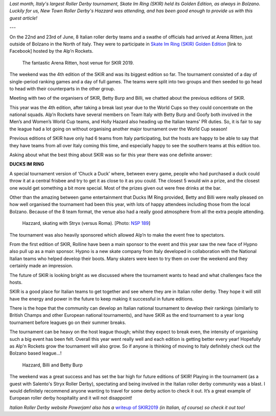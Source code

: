 .. title: Guest Post: SKIR Golden Edition
.. slug: skir2019-hazzard
.. date: 2019-07-04 11:00:00 UTC+01:00
.. tags: guest posts, skate im ring, italian roller derby, tournaments, national tournaments
.. category:
.. link:
.. description:
.. type: text
.. author: hazzard

*Last month, Italy's largest Roller Derby tournament, Skate Im Ring (SKIR) held its Golden Edition, as always in Bolzano. Luckily for us, New Town Roller Derby's Hazzard
was attending, and has been good enough to provide us with this guest article!*

---

On the 22nd and 23rd of June, 8 Italian roller derby teams and a swathe of officials had arrived at Arena Ritten, just outside of Bolzano in the North of Italy. They were to participate in `Skate Im Ring (SKIR) Golden Edition`_ [link to Facebook] hosted by the Alp’n Rockets.

.. _Skate Im Ring (SKIR) Golden Edition: https://www.facebook.com/events/423438998225036/

.. figure:: /images/2019/07/ArenaRitten.jpg
  :alt: Image of the venue (Arena Ritten)

  The fantastic Arena Ritten, host venue for SKIR 2019.


The weekend was the 4th edition of the SKIR and was its biggest edition so far.
The tournament consisted of a day of single-period ranking games and a day of full games. The teams were split into two groups and then seeded to go head to head with their counterparts in the other group.

Meeting with two of the organisers of SKIR, Betty Burp and Billi, we chatted about the previous editions of SKIR.

.. TEASER_END

This year was the 4th edition, after taking a break last year due to the World Cups so they could concentrate on the national squads. Alp’n Rockets have several members on Team Italy with Betty Burp and Goofy both involved in the Men’s and Women’s World Cup teams, and Holly Hazard also heading up the Italian teams' PR duties. So, it is fair to say the league had a lot going on without organising another major tournament over the World Cup season!

Previous editions of SKIR have only had 6 teams from Italy participating, but the hosts are happy to be able to say that they have teams from all over Italy coming this time, and especially happy to see the southern teams at this edition too.

Asking about what the best thing about SKIR was so far this year there was one definite answer:

**DUCKS IM RING**

A special tournament version of ‘Chuck a Duck’ where, between every game, people who had purchased a duck could throw it at a central frisbee and try to get it as close to it as you could. The closest 5 would win a prize, and the closest one would get something a bit more special. Most of the prizes given out were free drinks at the bar.

Other than the amazing between game entertainment that Ducks IM Ring provided, Betty and Billi were really pleased on how well organised the tournament had been this year, with lots of happy attendees including those from the local Bolzano. Because of the 8 team format, the venue also had a really good atmosphere from all the extra people attending.

.. figure:: /images/2019/07/Hazzard-SKIR-Stryx.jpg
  :alt: Hazzard, skating with Stryx (versus Roma); blocking in pack.

  Hazzard, skating with Stryx (versus Roma). [Photo: `NSP 189`_]

.. _NSP 189: https://www.facebook.com/nsp189/

The tournament was also heavily sponsored which allowed Alp’n to make the event free to spectators.

From the first edition of SKIR, Rolline have been a main sponsor to the event and this year saw the new face of Hypno also pull up as a main sponsor. Hypno is a new skate company from Italy developed in collaboration with the National Italian teams who helped develop their boots.  Many skaters were keen to try them on over the weekend and they certainly made an impression.

The future of SKIR is looking bright as we discussed where the tournament wants to head and what challenges face the hosts.

SKIR is a good place for Italian teams to get together and see where they are in Italian roller derby. They hope it will still have the energy and power in the future to keep making it successful in future editions.

There is the hope that the community can develop an Italian national tournament to develop their rankings (similarly to British Champs and other European national tournaments), and have SKIR as the end tournament to a year long tournament before leagues go on their summer breaks.

The tournament can be heavy on the host league though; whilst they expect to break even, the intensity of organising such a big event has been felt. Overall this year went really well and each edition is getting better every year! Hopefully as Alp'n Rockets grow the tournament will also grow.
So if anyone is thinking of moving to Italy definitely check out the Bolzano based league…!

.. figure:: /images/2019/07/Hazzard-SKIR.jpg
  :alt: Writer Hazzard, with interviewees and SKIR organisers, Billi and Betty Burp.

  Hazzard, Billi and Betty Burp

The weekend was a great success and has set the bar high for future editions of SKIR!
Playing in the tournament (as a guest with Salento's Stryx Roller Derby), spectating and being involved in the Italian roller derby community was a blast. I would definitely recommend anyone wanting to travel for some derby action to check it out. It’s a great example of European roller derby hospitality and it will not disappoint!

*Italian Roller Derby website Powerjam! also has a* `writeup of SKIR2019`__ *(in Italian, of course) so check it out too!*

.. __: http://rdwz.altervista.org/2019/07/03/pillone-di-skir-2019/
